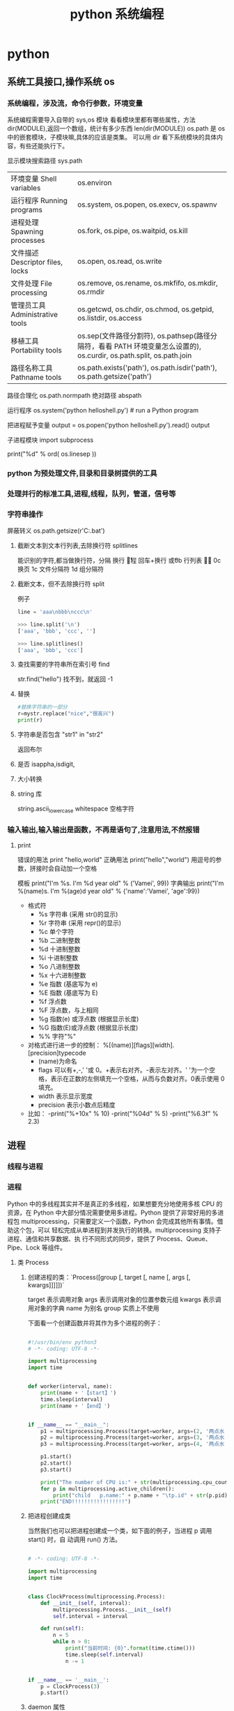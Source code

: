 #+TITLE: python 系统编程
#+DESCRIPTION: 
#+TAGS: 
#+CATEGORIES: 软件使用


* python 
** 系统工具接口,操作系统 os 
*** 系统编程，涉及流，命令行参数，环境变量 
    系统编程需要导入自带的 sys,os 模块
    看看模块里都有哪些属性，方法 dir(MODULE),返回一个数组，统计有多少东西 len(dir(MODULE)) 
    os.path  是 os 中的嵌套模块，子模块嘛,具体的应该是类集。
    可以用 dir 看下系统模块的具体内容，有些还能执行下。
    
    显示模块搜索路径  sys.path
    # 显示加载的模块 print(sys.modules)

  | 环境变量 Shell variables         | os.environ                                                                 |
  | 运行程序 Running programs        | os.system, os.popen, os.execv, os.spawnv                                   |
  | 进程处理 Spawning processes      | os.fork, os.pipe, os.waitpid, os.kill                                      |
  | 文件描述 Descriptor files, locks | os.open, os.read, os.write                                                 |
  | 文件处理 File processing         | os.remove, os.rename, os.mkfifo, os.mkdir, os.rmdir                        |
  | 管理员工具 Administrative tools  | os.getcwd, os.chdir, os.chmod, os.getpid, os.listdir, os.access            |
  | 移植工具 Portability tools       | os.sep(文件路径分割符), os.pathsep(路径分隔符，看看 PATH 环境变量怎么设置的), os.curdir, os.path.split, os.path.join  |
  | 路径名称工具 Pathname tools      | os.path.exists('path'), os.path.isdir('path'), os.path.getsize('path')     |

  路径合理化 os.path.normpath
  绝对路径 abspath
  
  运行程序 
  os.system('python helloshell.py') # run a Python program

  把进程赋予变量
  output = os.popen('python helloshell.py').read()
  output

子进程模块 
import subprocess
  # 行分隔符
  print("%d"  % ord( os.linesep ))

*** python 为预处理文件,目录和目录树提供的工具
*** 处理并行的标准工具,进程,线程，队列，管道，信号等
*** 字符串操作
    屏蔽转义 os.path.getsize(r'C:\autoexec.bat')
**** 截断文本到文本行列表,去除换行符 splitlines  
     能识别的字符,都当做换行符，分隔  
     \n 换行
     \r 回程
     \r\n 回车+换行
     \v  或\x0b 行列表
     \f 或 \x0c 换页
     \x1c 文件分隔符
     \x1d 组分隔符
**** 截断文本，但不去除换行符 split 
     例子 
     #+begin_src python
       line = 'aaa\nbbb\nccc\n'

       >>> line.split('\n')
       ['aaa', 'bbb', 'ccc', '']

       >>> line.splitlines()
       ['aaa', 'bbb', 'ccc']
     #+end_src
**** 查找需要的字符串所在索引号  find
     str.find("hello")
     找不到，就返回 -1
**** 替换
     #+begin_src python
       #替换字符串的一部分
       r=mystr.replace("nice","很高兴")
       print(r)
     #+end_src
**** 字符串是否包含  "str1"  in "str2"
     返回布尔 
**** 是否 isappha,isdigit,
**** 大小转换
**** string 库
     string.ascii_lowercase
     whitespace 空格字符
     
*** 输入输出,输入输出是函数，不再是语句了,注意用法,不然报错
**** print 
     错误的用法  print  "hello,world"
     正确用法 print("hello","world") 用逗号的参数，拼接时会自动加一个空格
    
    模板 print("I'm %s. I'm %d year old" % ('Vamei', 99))
    字典输出 print("I'm %(name)s. I'm %(age)d year old" % {'name':'Vamei', 'age':99})
    
   - 格式符
     - %s    字符串 (采用 str()的显示)
     - %r    字符串 (采用 repr()的显示)
     - %c    单个字符
     - %b    二进制整数
     - %d    十进制整数
     - %i    十进制整数
     - %o    八进制整数
     - %x    十六进制整数
     - %e    指数 (基底写为 e)
     - %E    指数 (基底写为 E)
     - %f    浮点数
     - %F    浮点数，与上相同
     - %g    指数(e) 或浮点数 (根据显示长度)
     - %G    指数(E)或浮点数 (根据显示长度)
     - %%    字符"%"

 
   - 对格式进行进一步的控制： %[(name)][flags][width].[precision]typecode
     - (name)为命名
     - flags 可以有+,-,' '或 0。+表示右对齐。-表示左对齐。' '为一个空格，表示在正数的左侧填充一个空格，从而与负数对齐。0表示使用 0 填充。
     - width 表示显示宽度
     - precision 表示小数点后精度

   - 比如：
     -print("%+10x" % 10)
     -print("%04d" % 5)
     -print("%6.3f" % 2.3)

** 进程  
*** 线程与进程 
*** 进程
    Python 中的多线程其实并不是真正的多线程，如果想要充分地使用多核 CPU 的资源，在
    Python 中大部分情况需要使用多进程。Python 提供了非常好用的多进程包
    multiprocessing，只需要定义一个函数，Python 会完成其他所有事情。借助这个包，可以
    轻松完成从单进程到并发执行的转换。multiprocessing 支持子进程、通信和共享数据、执
    行不同形式的同步，提供了 Process、Queue、Pipe、Lock 等组件。
**** 类 Process
*****  创建进程的类：`Process([group [, target [, name [, args [, kwargs]]]]])`
      target 表示调用对象
      args 表示调用对象的位置参数元组
      kwargs 表示调用对象的字典
      name 为别名
      group 实质上不使用

    下面看一个创建函数并将其作为多个进程的例子：
  #+begin_src python

    #!/usr/bin/env python3
    # -*- coding: UTF-8 -*-

    import multiprocessing
    import time


    def worker(interval, name):
        print(name + '【start】')
        time.sleep(interval)
        print(name + '【end】')


    if __name__ == "__main__":
        p1 = multiprocessing.Process(target=worker, args=(2, '两点水 1'))
        p2 = multiprocessing.Process(target=worker, args=(3, '两点水 2'))
        p3 = multiprocessing.Process(target=worker, args=(4, '两点水 3'))

        p1.start()
        p2.start()
        p3.start()

        print("The number of CPU is:" + str(multiprocessing.cpu_count()))
        for p in multiprocessing.active_children():
            print("child   p.name:" + p.name + "\tp.id" + str(p.pid))
        print("END!!!!!!!!!!!!!!!!!")

  #+end_src
***** 把进程创建成类
    当然我们也可以把进程创建成一个类，如下面的例子，当进程 p 调用 start() 时，自
    动调用 run() 方法。

  #+begin_src python

    # -*- coding: UTF-8 -*-

    import multiprocessing
    import time


    class ClockProcess(multiprocessing.Process):
        def __init__(self, interval):
            multiprocessing.Process.__init__(self)
            self.interval = interval

        def run(self):
            n = 5
            while n > 0:
                print("当前时间: {0}".format(time.ctime()))
                time.sleep(self.interval)
                n -= 1


    if __name__ == '__main__':
        p = ClockProcess(3)
        p.start()

  #+end_src
***** daemon 属性

    想知道 daemon 属性有什么用，看下下面两个例子吧，一个加了 daemon 属性，一个没有加，对比输出的结果：

    没有加 deamon 属性的例子：

  #+begin_src python
    # -*- coding: UTF-8 -*-
    import multiprocessing
    import time


    def worker(interval):
        print('工作开始时间：{0}'.format(time.ctime()))
        time.sleep(interval)
        print('工作结果时间：{0}'.format(time.ctime()))


    if __name__ == '__main__':
        p = multiprocessing.Process(target=worker, args=(3,))
        p.start()
        print('【EMD】')

  #+end_src
    输出结果：

    ```txt
    【EMD】
    工作开始时间：Mon Oct  9 17:47:06 2017
    工作结果时间：Mon Oct  9 17:47:09 2017
    ```

    在上面示例中，进程 p 添加 daemon 属性：

    ```python
    # -*- coding: UTF-8 -*-

    import multiprocessing
    import time


    def worker(interval):
        print('工作开始时间：{0}'.format(time.ctime()))
        time.sleep(interval)
        print('工作结果时间：{0}'.format(time.ctime()))


    if __name__ == '__main__':
        p = multiprocessing.Process(target=worker, args=(3,))
        p.daemon = True
        p.start()
        print('【EMD】')
    ```

    输出结果：

    ```txt
    【EMD】
    ```


    根据输出结果可见，如果在子进程中添加了 daemon 属性，那么当主进程结束的时候，子
    进程也会跟着结束。所以没有打印子进程的信息。
***** join 方法
    结合上面的例子继续，如果我们想要让子线程执行完该怎么做呢？
    那么我们可以用到 join 方法，join 方法的主要作用是：阻塞当前进程，直到调用 join 方法的那个进程执行完，再继续执行当前进程。
    因此看下加了 join 方法的例子：

  #+begin_src python
    import multiprocessing
    import time


    def worker(interval):
        print('工作开始时间：{0}'.format(time.ctime()))
        time.sleep(interval)
        print('工作结果时间：{0}'.format(time.ctime()))


    if __name__ == '__main__':
        p = multiprocessing.Process(target=worker, args=(3,))
        p.daemon = True
        p.start()
        p.join()
        print('【EMD】')
  #+end_src
    输出的结果：

    ```txt
    工作开始时间：Tue Oct 10 11:30:08 2017
    工作结果时间：Tue Oct 10 11:30:11 2017
    【EMD】
    ```
***** Pool

    如果需要很多的子进程，难道我们需要一个一个的去创建吗？

    当然不用，我们可以使用进程池的方法批量创建子进程。

    例子如下：

    ```python
    # -*- coding: UTF-8 -*-

    from multiprocessing import Pool
    import os, time, random


    def long_time_task(name):
        print('进程的名称：{0} ；进程的 PID: {1} '.format(name, os.getpid()))
        start = time.time()
        time.sleep(random.random() * 3)
        end = time.time()
        print('进程 {0} 运行了 {1} 秒'.format(name, (end - start)))


    if __name__ == '__main__':
        print('主进程的 PID：{0}'.format(os.getpid()))
        p = Pool(4)
        for i in range(6):
            p.apply_async(long_time_task, args=(i,))
        p.close()
        # 等待所有子进程结束后在关闭主进程
        p.join()
        print('【End】')
    ```

    输出的结果如下：

    ```txt
    主进程的 PID：7256
    进程的名称：0；进程的 PID: 1492
    进程的名称：1；进程的 PID: 12232
    进程的名称：2；进程的 PID: 4332
    进程的名称：3；进程的 PID: 11604
    进程 2 运行了 0.6500370502471924 秒
    进程的名称：4；进程的 PID: 4332
    进程 1 运行了 1.0830621719360352 秒
    进程的名称：5；进程的 PID: 12232
    进程 5 运行了 0.029001712799072266 秒
    进程 4 运行了 0.9720554351806641 秒
    进程 0 运行了 2.3181326389312744 秒
    进程 3 运行了 2.5331451892852783 秒
    【End】
    ```

    这里有一点需要注意： `Pool` 对象调用 `join()` 方法会等待所有子进程执行完毕，调
    用 `join()` 之前必须先调用 `close()` ，调用`close()` 之后就不能继续添加新的
    Process 了。

    请注意输出的结果，子进程 0，1，2，3 是立刻执行的，而子进程 4 要等待前面某个子
    进程完成后才执行，这是因为 Pool 的默认大小在我的电脑上是 4，因此，最多同时执行
    4 个进程。这是 Pool 有意设计的限制，并不是操作系统的限制。如果改成：

    ```python
    p = Pool(5)
    ```

    就可以同时跑 5 个进程。
***** 进程间通信

    Process 之间肯定是需要通信的，操作系统提供了很多机制来实现进程间的通信。Python
    的 multiprocessing 模块包装了底层的机制，提供了 Queue、Pipes 等多种方式来交换
    数据。

    以 Queue 为例，在父进程中创建两个子进程，一个往 Queue 里写数据，一个从 Queue 里读数据：

    ```python
    #!/usr/bin/env python3
    # -*- coding: UTF-8 -*-

    from multiprocessing import Process, Queue
    import os, time, random


    def write(q):
        # 写数据进程
        print('写进程的 PID:{0}'.format(os.getpid()))
        for value in ['两点水', '三点水', '四点水']:
            print('写进 Queue 的值为：{0}'.format(value))
            q.put(value)
            time.sleep(random.random())


    def read(q):
        # 读取数据进程
        print('读进程的 PID:{0}'.format(os.getpid()))
        while True:
            value = q.get(True)
            print('从 Queue 读取的值为：{0}'.format(value))


    if __name__ == '__main__':
        # 父进程创建 Queue，并传给各个子进程
        q = Queue()
        pw = Process(target=write, args=(q,))
        pr = Process(target=read, args=(q,))
        # 启动子进程 pw
        pw.start()
        # 启动子进程 pr
        pr.start()
        # 等待 pw 结束:
        pw.join()
        # pr 进程里是死循环，无法等待其结束，只能强行终止
        pr.terminate()

    ```

    输出的结果为：

    ```txt
    读进程的 PID:13208
    写进程的 PID:10864
    写进 Queue 的值为：两点水
    从 Queue 读取的值为：两点水
    写进 Queue 的值为：三点水
    从 Queue 读取的值为：三点水
    写进 Queue 的值为：四点水
    从 Queue 读取的值为：四点水
    ```
** CGI 对象
*** Web 服务器支持及配置
    指定其他运行 CGI 脚本的目录，可以修改 httpd.conf 配置文件，如下所示：
    #+begin_src conf
      <Directory "/var/www/cgi-bin">
      AllowOverride None
      Options +ExecCGI
      Order allow,deny
      Allow from all
      </Directory>
      #+end_src

    在 AddHandler 中添加 .py 后缀，这样我们就可以访问 .py 结尾的 python 脚本文件：
    添加响应
    AddHandler cgi-script .cgi .pl .py
    
    激活模块 sudo a2enmod cgi
    

或者放一起

    #+begin_src conf
    <Directory /srv/www/yoursite/public_html>
        Options +ExecCGI
        AddHandler cgi-script .py
    </Directory>
    #+end_src
    
*** 创建 CGI 程序
#+begin_src python
  #!/usr/bin/python
  # -*- coding: UTF-8 -*-

  print "Content-type:text/html"
  print                               # 空行，告诉服务器结束头部
  print '<html>'
  print '<head>'
  print '<meta charset="utf-8">'
  print '<title>Hello Word - 我的第一个 CGI 程序！</title>'
  print '</head>'
  print '<body>'
  print '<h2>Hello Word! 我是来自菜鸟教程的第一 CGI 程序</h2>'
  print '</body>'
  print '</html>'
#+end_src

文件保存后修改 hello.py，修改文件权限为 755：
chmod 755 hello.py 
*** CGI 环境变量
: 所有的 CGI 程序都接收以下的环境变量，这些变量在 CGI 程序中发挥了重要的作用：
CONTENT_TYPE	这个环境变量的值指示所传递来的信息的 MIME 类型。目前，环境变量 CONTENT_TYPE 一般都是：application/x-www-form-urlencoded,他表示数据来自于 HTML 表单。
CONTENT_LENGTH	如果服务器与 CGI 程序信息的传递方式是 POST，这个环境变量即使从标准输入 STDIN 中可以读到的有效数据的字节数。这个环境变量在读取所输入的数据时必须使用。
HTTP_COOKIE	客户机内的 COOKIE 内容。
HTTP_USER_AGENT	提供包含了版本数或其他专有数据的客户浏览器信息。
PATH_INFO	这个环境变量的值表示紧接在 CGI 程序名之后的其他路径信息。它常常作为 CGI 程序的参数出现。
QUERY_STRING	如果服务器与 CGI 程序信息的传递方式是 GET，这个环境变量的值即使所传递的信息。这个信息经跟在 CGI 程序名的后面，两者中间用一个问号'?'分隔。
REMOTE_ADDR	这个环境变量的值是发送请求的客户机的 IP 地址，例如上面的 192.168.1.67。这个值总是存在的。而且它是 Web 客户机需要提供给 Web 服务器的唯一标识，可以在 CGI 程序中用它来区分不同的 Web 客户机。
REMOTE_HOST	这个环境变量的值包含发送 CGI 请求的客户机的主机名。如果不支持你想查询，则无需定义此环境变量。
REQUEST_METHOD	提供脚本被调用的方法。对于使用 HTTP/1.0 协议的脚本，仅 GET 和 POST 有意义。
SCRIPT_FILENAME	CGI 脚本的完整路径
SCRIPT_NAME	CGI 脚本的的名称
SERVER_NAME	这是你的 WEB 服务器的主机名、别名或 IP 地址。
SERVER_SOFTWARE	这个环境变量的值包含了调用 CGI 程序的 HTTP 服务器的名称和版本号。例如，上面的值为 Apache/2.2.14(Unix)
** 网络对象
***  低级别的网络服务支持基本的 Socket
    它提供了标准的 BSD Sockets API，可以访问底层操作系统 Socket 接口的全部方法。
***  高级别的网络服务模块 SocketServer
    它提供了服务器中心类，可以简化网络服务器的开发。
** 正则表达式
   比如在一段字符串中寻找是否含有某个字符或某些字符，通常我们使用内置函数来实现，
   如下：

 ```python
 re.findall(pattern, string[, flags])
 ```

 该函数实现了在字符串中找到正则表达式所匹配的所有子串，并组成一个列表返回,具体操作如下：

 ```python

 import re

 # 设定一个常量
 a = '两点水|twowater|liangdianshui|草根程序员|ReadingWithU'

 # 正则表达式

 findall = re.findall('两点水', a)
 print(findall)

 if len(findall) > 0:
     print('a 含有“两点水”这个字符串')
 else:
     print('a 不含有“两点水”这个字符串')

 ```

 输出的结果：

 ```txt
 ['两点水']
 a 含有“两点水”这个字符串
 ```

 从输出结果可以看到，可以实现和内置函数一样的功能，可是在这里也要强调一点，上面这
 个例子只是方便我们理解正则表达式，这个正则表达式的写法是毫无意义的。为什么这样说
 呢？

 因为用 Python 自带函数就能解决的问题，我们就没必要使用正则表达式了，这样做多此一
 举。而且上面例子中的正则表达式设置成为了一个常量，并不是一个正则表达式的规则，正
 则表达式的灵魂在于规则，所以这样做意义不大。

 那么正则表达式的规则怎么写呢？先不急，我们一步一步来，先来一个简单的，找出字符串
 中的所有小写字母。首先我们在 `findall` 函数中第一个参数写正则表达式的规则，其中
 `[a-z]` 就是匹配任何小写字母，第二个参数只要填写要匹配的字符串就行了。具体如下：

 ```python

 import re

 # 设定一个常量
 a = '两点水|twowater|liangdianshui|草根程序员|ReadingWithU'

 # 选择 a 里面的所有小写英文字母

 re_findall = re.findall('[a-z]', a)

 print(re_findall)

 ```

 输出的结果：

 ```txt
 ['t', 'w', 'o', 'w', 'a', 't', 'e', 'r', 'l', 'i', 'a', 'n', 'g', 'd', 'i', 'a', 'n', 's', 'h', 'u', 'i', 'e', 'a', 'd', 'i', 'n', 'g', 'i', 't', 'h']
 ```

 这样我们就拿到了字符串中的所有小写字母了。
 # 字符集


 好了，通过上面的几个实例我们初步认识了 Python 的正则表达式，可能你就会问，正则表
 达式还有什么规则，什么字母代表什么意思呢？

 其实，这些都不急，在本章后面会给出对应的正则表达式规则列表，而且这些东西在网上随
 便都能 Google 到。所以现在，我们还是进一步加深对正则表达式的理解，讲一下正则表达
 式的字符集。

 字符集是由一对方括号 “[]” 括起来的字符集合。使用字符集，可以匹配多个字符中的一个。

 举个例子，比如你使用 `C[ET]O` 匹配到的是 CEO 或 CTO，也就是说 `[ET]` 代表的是一
 个 E 或者一个 T。像上面提到的 `[a-z]` ,就是所有小写字母中的其中一个，这里使用了
 连字符 “-” 定义一个连续字符的字符范围。当然，像这种写法，里面可以包含多个字符
 范围的，比如：`[0-9a-fA-F]` ,匹配单个的十六进制数字，且不分大小写。注意了，字符
 和范围定义的先后顺序对匹配的结果是没有任何影响的。

 其实说了那么多，只是想证明，字符集一对方括号 “[]” 里面的字符关系是或关系，下面看一个例子：

 ```Python

 import re
 a = 'uav,ubv,ucv,uwv,uzv,ucv,uov'

 # 字符集

 # 取 u 和 v 中间是 a 或 b 或 c 的字符
 findall = re.findall('u[abc]v', a)
 print(findall)
 # 如果是连续的字母，数字可以使用 - 来代替
 l = re.findall('u[a-c]v', a)
 print(l)

 # 取 u 和 v 中间不是 a 或 b 或 c 的字符
 re_findall = re.findall('u[^abc]v', a)
 print(re_findall)

 ```

 输出的结果：

 ```txt
 ['uav', 'ubv', 'ucv', 'ucv']
 ['uav', 'ubv', 'ucv', 'ucv']
 ['uwv', 'uzv', 'uov']
 ```

 在例子中，使用了取反字符集，也就是在左方括号 “[” 后面紧跟一个尖括号 “^”，就
 会对字符集取反。需要记住的一点是，取反字符集必须要匹配一个字符。比如：`q[^u]` 并
 不意味着：匹配一个 q，后面没有 u 跟着。它意味着：匹配一个 q，后面跟着一个不是 u
 的字符。具体可以对比上面例子中输出的结果来理解。

 我们都知道，正则表达式本身就定义了一些规则，比如 `\d`,匹配所有数字字符,其实它是
 等价于 [0-9]，下面也写了个例子，通过字符集的形式解释了这些特殊字符。

 ```Python
 import re

 a = 'uav_ubv_ucv_uwv_uzv_ucv_uov&123-456-789'

 # 概括字符集

 # \d 相当于 [0-9] ,匹配所有数字字符
 # \D 相当于 [^0-9] ， 匹配所有非数字字符
 findall1 = re.findall('\d', a)
 findall2 = re.findall('[0-9]', a)
 findall3 = re.findall('\D', a)
 findall4 = re.findall('[^0-9]', a)
 print(findall1)
 print(findall2)
 print(findall3)
 print(findall4)

 # \w 匹配包括下划线的任何单词字符，等价于 [A-Za-z0-9_]
 findall5 = re.findall('\w', a)
 findall6 = re.findall('[A-Za-z0-9_]', a)
 print(findall5)
 print(findall6)

 ```

 输出结果：

 ```txt
 ['1', '2', '3', '4', '5', '6', '7', '8', '9']
 ['1', '2', '3', '4', '5', '6', '7', '8', '9']
 ['u', 'a', 'v', '_', 'u', 'b', 'v', '_', 'u', 'c', 'v', '_', 'u', 'w', 'v', '_', 'u', 'z', 'v', '_', 'u', 'c', 'v', '_', 'u', 'o', 'v', '&', '-', '-']
 ['u', 'a', 'v', '_', 'u', 'b', 'v', '_', 'u', 'c', 'v', '_', 'u', 'w', 'v', '_', 'u', 'z', 'v', '_', 'u', 'c', 'v', '_', 'u', 'o', 'v', '&', '-', '-']
 ['u', 'a', 'v', '_', 'u', 'b', 'v', '_', 'u', 'c', 'v', '_', 'u', 'w', 'v', '_', 'u', 'z', 'v', '_', 'u', 'c', 'v', '_', 'u', 'o', 'v', '1', '2', '3', '4', '5', '6', '7', '8', '9']
 ['u', 'a', 'v', '_', 'u', 'b', 'v', '_', 'u', 'c', 'v', '_', 'u', 'w', 'v', '_', 'u', 'z', 'v', '_', 'u', 'c', 'v', '_', 'u', 'o', 'v', '1', '2', '3', '4', '5', '6', '7', '8', '9']
 ```
** 调用 shell 程序
   #+begin_src python
          import os
          os.system("ls")
   #+end_src

连接 shell 输出 

text= os.popen("type hello.py").read()
** 子进程
   #+begin_src python
     import subprocess 
     subprocess.call('python helloshello.py')
   #+end_src

* python 环境
  git clone https://github.com/yyuu/pyenv.git ~/.pyenv
  git clone https://github.com/yyuu/pyenv-virtualenv.git ~/.pyenv/plugins/pyenv-virtualenv
  echo 'export PYENV_ROOT="$HOME/.pyenv"' >> ~/.zshrc
  echo 'export PATH="$PYENV_ROOT/bin:$PATH"' >> ~/.zshrc
  echo 'eval "$(pyenv init -)"' >> ~/.zshrc
  echo 'eval "$(pyenv virtualenv-init -)"' >> ~/.zshrc
  
  # 不喜写兼容代码，所有代码均向 3.5+ 靠拢
  v=3.5.2|wget http://mirrors.sohu.com/python/$v/Python-$v.tar.xz -P ~/.pyenv/cache/;pyenv install $v
  v=3.6.0|wget http://mirrors.sohu.com/python/$v/Python-$v.tar.xz -P ~/.pyenv/cache/;pyenv install $v
  v=2.7.9|wget http://mirrors.sohu.com/python/$v/Python-$v.tar.xz -P ~/.pyenv/cache/;pyenv install $v

# 设置 Global Python 为 2.7.9, 备注：尽量不要把 Py3 设置为全局，否则由于 Homebrew 本身有一些应用是依赖于 Py2 的，设置为 Py2 容易出现一些奇怪的问题。
pyenv global 2.7.9
pip install -i https://pypi.doubanio.com/simple requests
# 下面这个是用于安装基本的代码补全功能
pip install -i https://pypi.doubanio.com/simple --upgrade "jedi>=0.9.0" "json-rpc>=1.8.1" "service_factory>=0.1.5" flake8 pytest autoflake hy

# 先激活环境??? 
pyenv virtualenv 3.5.2 py3-daily
pyenv activate py3-daily
pip install -i https://pypi.doubanio.com/simple requests
pip install -i https://pypi.doubanio.com/simple beatutifulsoup4
pip install -i https://pypi.doubanio.com/simple ipython[notebook]
pip install -i https://pypi.doubanio.com/simple jupyter
# 下面这个是用于安装基本的代码补全功能
pip install -i https://pypi.doubanio.com/simple --upgrade "jedi>=0.9.0" "json-rpc>=1.8.1" "service_factory>=0.1.5" flake8 pytest autoflake hy
pyenv deactivate
# pyenv uninstall py3-daily

2.1 代码补全
当你按照前面的所有配置走一圈下来，基本上就已经可以完美的进行补全了。
比如，当我编辑一个 py 文件的时候，
# 先激活虚拟环境
pyenv activate 3.5.2/envs/py3-daily
emacs py.py

如图所示，因为请求，numpy 这种第三方库都可以完美补全，其他自然不在话下。

代码补全

代码补全还有另一个神器，就是可以内嵌 lisp 的 Snippet 模板 -  yasnippet，由于模板功能基本上和其他编辑器相同，而使用 elisp 语言进行编写动态 Snippet 模板则需要会 elisp，这以后有机会再学学。
2.2 代码跳转

文件代码跳转 spc-spc-helm-imenu 查看文件结构
文件跳转在 normal-mode 下，gd 即可跳转到函数定义上，但是不能跨文件跳转。






单文件使用 helm_imenu 进行浏览






使用 ag 进行代码搜索

2.3 pytest 测试

spc-ms-py3-daily 进入选择 py3-daily 虚拟环境
spc-spc-pytest-all 进入即可运行所有 pytest 测试。

测试过程：
运行测试失败，运行测试失败，使用 cwj 跳转到下面窗口，对红色标记处输入，即可跳转到出错文件行。





pytest 运行测试失败

修正运行测试成功，如图：





pytest 运行测试成功

×03。IPython 笔记本
通常情况下我使用 IPython Notebook 都是在 Web 端，因为是 Web 端，实际上大量的 Dom 渲染对浏览器的渲染速度还是有一定的影响的，我还是比较喜欢客户端，因为客户端的快捷键可以定制，而 Web 端的快捷键实在是相当的不方便。
是不是 IPython Notebook 的 web 端没有好处呢？有的，比如我可以借用外部的 JS 可视化图表对 js 进行可视化呀。
比如我发在简书上的这篇技术文 IPython Notebook 引入 ECharts 做可视化
但，如果不需要 js 功能的话，还是用客户端舒服一些。
3.1 IPython Notebook 基本配置
spacemacs 貌似只支持密码访问 IPython Notebook，那么我们就生成密码。
# 首先激活 py3-daily 环境
python -c "from notebook.auth import passwd;print(passwd())" | pbcopy
# 恩，于是剪切板上就有如下的字符串
sha1:9bf4c48a6b83:26bc24a78a1e4aea7baa36874f5e86bafac0dbb9
# 打开 config 文件取消注释并修改 c.NotebookApp.password
vim ~/.jupyter/jupyter_notebook_config.py
c.NotebookApp.password = 'sha1:35543659622f:f9a78f0b20132f3e04aa1d4ed4060f9fd9eb7663'

3.2 Emacs IPython Notebook
# 首先在终端打开 IPython Notebook
ipython notebook

接着打开 emacs，输入 spc-ain，默认端口，然后输入密码即可。首次登陆后还需要在输入一次 spc-ain 即可看到 IPython Notebook 的主界面。





IPYNB 的主界面

光标移到[新笔记本]键击进入新建 IPython Notebook。
输入如下代码：
# The %... is an iPython thing, and is not part of the Python language.
# In this case we're just telling the plotting library to draw things on
# the notebook, instead of on a separate window.
%matplotlib inline
# See all the "as ..." contructs? They're just aliasing the package names.
# That way we can call methods like plt.plot() instead of matplotlib.pyplot.plot().
import numpy as np
import scipy as sp
import matplotlib as mpl
import matplotlib.cm as cm
import matplotlib.pyplot as plt
import pandas as pd
import time
pd.set_option('display.width', 1000)
pd.set_option('display.max_columns', 100)
pd.set_option('display.notebook_repr_html', True)
import seaborn as sns
sns.set_style("darkgrid")
sns.set_context("poster")
sns.set()

# Load the example flights dataset and conver to long-form
flights_long = sns.load_dataset("flights")
flights = flights_long.pivot("month", "year", "passengers")

# Draw a heatmap with the numeric values in each cell
sns.heatmap(flights, annot=True, fmt="d", linewidths=.5)


shift + enter，咣
热力图就出来了





热力图

0×04。扩展
看完上文，就可以深入文档进行探索了。

作者：无与童比
链接：https://www.jianshu.com/p/c5cc672aae63
来源：简书
简书著作权归作者所有，任何形式的转载都请联系作者获得授权并注明出处。
* 语言配套工具
** 包管理工具 
*** pip 
    安装 pip install requests
    查找 pip search xml
    明细 pip show beautifulsoup4
    卸载 pip uninstall requests
    国内源 pip install -i https://pypi.douban.com/simple virtualenv
*** pipenv
    更高级别的工具，可以简化常见用例的依赖关系管理。
    
    pip install  pipenv
    
    为项目安装包
    $ cd project_folder
    $ pipenv install requests
    
** 虚拟环境 virtualenv 管理包
   环境，就是用某个环境的工具执行代码喽，激活了环境记得关闭此环境哦
   
*** 创建虚拟环境
    创建 env 环境目录   virtualenv env
    创建目录，并选用 python3 的解释器 virtualenv -p /usr/local/bin/python3 venv
*** 启动虚拟环境 source ./bin/activate
    Virtualenv 附带有 pip 安装工具，因此需要安装的 packages 可以直接运行：
*** 退出虚拟环境 deactivate
*** 删除虚拟环境 rm -rf 
*** 虚拟环境管理工具 Virtualenvwrapper 
**** 创建虚拟机 mkvirtualenv env
**** 列出虚拟环境列表 workon 或者 lsvirtualenv
**** 启动/切换虚拟环境 workon [virtual-name]
**** 删除虚拟环境 rmvirtualenv  [virtual-name]
**** 离开虚拟环境 deactivate
** 版本管理 pyenv,管理 python 版本
   通过在 PATH 最前面插入 shims 来决定应用使用的 python 版本，从而将你的命令传递
   给正确的 python 程序
   
   安装 pyenv   curl -L https://raw.githubusercontent.com/yyuu/pyenv-installer/master/bin/pyenv-installer | bash
   
   配置环境变量
   
   #+begin_src shell
     export PYENV_ROOT="$HOME/.pyenv"
     export PATH="$PYENV_ROOT/bin:$PATH"
     eval "$(pyenv init -)"
     eval "$(pyenv virtualenv-init -)"
     export PYENV_VIRTUALENV_DISABLE_PROMPT=1
   #+end_src


   常用命令 
   pyenv versions – 查看系统当前安装的 python 列表
   pyenv version – 查看系统当前使用的 python 版本
   pyenv install -v 3.5.3 – 安装 python
   pyenv uninstall 2.7.13 – 卸载 python
   pyenv rehash – 为所有已安装的可执行文件（如：~/.pyenv/versions/bin/）创建 shims， 因此每当你增删了 Python 版本或带有可执行文件的包（如 pip）以后，都应该执行一次本命令）
   
   版本切换
   pyenv global 3.5.3 – 设置全局的 Python 版本，通过将版本号写入~/.pyenv/version 文件的方式
   pyenv local 2.7.13 – 设置面向程序的本地版本，通过将版本号写入当前目录下的.python-version 文件的方式。 通过这种方式设置的 Python 版本优先级较 global 高。
   pyenv shell 2.7.13 - 设置面向 shell 的 Python 版本，通过设置当前 shell 的 PYENV_VERSION 环境变量的方式
   优先级: shell > local > global

   卸载 pyenv
   禁用 pyenv 很简单，只需要在~/.bash_profile 中的 pyenv init 那行删了即可。
   完全移除 pyenv，先执行上面第 1 步，然后删了 pyenv 的根目录: rm -rf $(pyenv root)
   插件 pyenv-virtualenv
   
   安装插件    官网地址: https://github.com/pyenv/pyenv-virtualenv

   使用自动安装 pyenv 后，它会自动安装部分插件，通过 pyenv-virtualenv 插件可以很好的和 virtualenv 结合

   另外，一个可选配置是在~/.bash_profile 最后添加:

   eval "$(pyenv virtualenv-init -)"
   
   可以实现自动激活虚拟环境，这个特性非常有用建议都加上。

   创建虚拟环境: pyenv virtualenv 2.7.13 virtual-env-2.7.13，默认使用当前环境 python 版本。 在文件夹$(pyenv root)/versions/my-virtual-env-2.7.13 中创建一个基于 Python 2.7.13 的虚拟环境。
   列出虚拟环境: pyenv virtualenvs，对每个 virtualenv 显示 2 个, 短的只是个链接，那个*表示当前激活的。
   激活虚拟环境: pyenv activate virtual-env-2.7.13
   退出虚拟环境: pyenv deactivate
   删除虚拟环境: pyenv uninstall virtual-env-2.7.13
   
   如果 eval "$(pyenv virtualenv-init -)"写在你的 shell 配置中(比如上面
   的~/.bash_profile), 那么当 pyenv-virtualenv 进入/离开某个含有.python-version
   目录时会自动激活/退出虚拟环境。
   
   场景使用流程:

   # 先创建一个虚拟环境
   pyenv versions
   pyenv virtualenv 2.7.13 virtual-env-2.7.13
   # 进入某个目录比如/root/work/flask-demo
   pyenv local virtual-env-2.7.13
   # 然后再不需要去手动激活了
   使用 pyenv 来管理多版本的 python 命令，使用 pyenv-virtualenv 插件来管理多版本
   python 包环境。爽歪歪~
